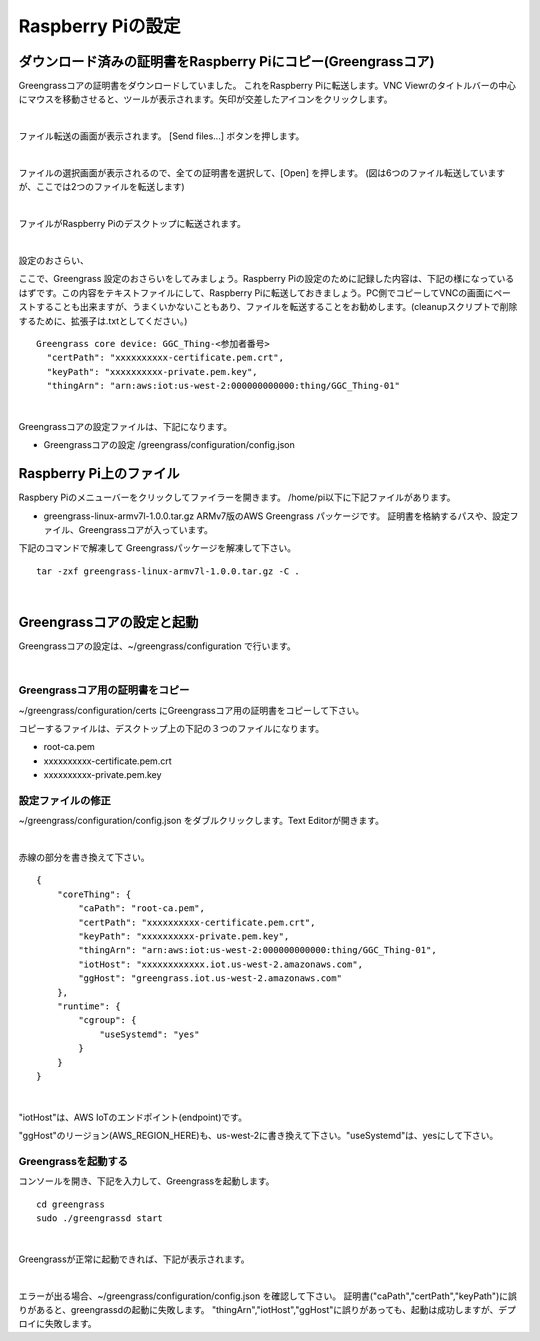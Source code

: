 ======================
Raspberry Piの設定
======================

ダウンロード済みの証明書をRaspberry Piにコピー(Greengrassコア)
============================================================

Greengrassコアの証明書をダウンロードしていました。
これをRaspberry Piに転送します。VNC Viewrのタイトルバーの中心にマウスを移動させると、ツールが表示されます。矢印が交差したアイコンをクリックします。

.. image:: images/09/file-txfer.png

|

ファイル転送の画面が表示されます。 [Send files...] ボタンを押します。

.. image:: images/09/file-txfer-2.png

|

ファイルの選択画面が表示されるので、全ての証明書を選択して、[Open] を押します。
(図は6つのファイル転送していますが、ここでは2つのファイルを転送します)

.. image:: images/09/file-txfer-3.png

|

ファイルがRaspberry Piのデスクトップに転送されます。

.. image:: images/09/file-txfer-done.png

|

設定のおさらい、

ここで、Greengrass 設定のおさらいをしてみましょう。Raspberry Piの設定のために記録した内容は、下記の様になっているはずです。この内容をテキストファイルにして、Raspberry Piに転送しておきましょう。PC側でコピーしてVNCの画面にペーストすることも出来ますが、うまくいかないこともあり、ファイルを転送することをお勧めします。(cleanupスクリプトで削除するために、拡張子は.txtとしてください。)

::

  Greengrass core device: GGC_Thing-<参加者番号>
    "certPath": "xxxxxxxxxx-certificate.pem.crt",
    "keyPath": "xxxxxxxxxx-private.pem.key",
    "thingArn": "arn:aws:iot:us-west-2:000000000000:thing/GGC_Thing-01"

|

Greengrassコアの設定ファイルは、下記になります。

- Greengrassコアの設定
  /greengrass/configuration/config.json

Raspberry Pi上のファイル
===============================

Raspbery Piのメニューバーをクリックしてファイラーを開きます。
/home/pi以下に下記ファイルがあります。

- greengrass-linux-armv7l-1.0.0.tar.gz
  ARMv7版のAWS Greengrass パッケージです。
  証明書を格納するパスや、設定ファイル、Greengrassコアが入っています。

下記のコマンドで解凍して Greengrassパッケージを解凍して下さい。

::

  tar -zxf greengrass-linux-armv7l-1.0.0.tar.gz -C .

|

Greengrassコアの設定と起動
==================================


Greengrassコアの設定は、~/greengrass/configuration で行います。

.. image:: images/09/greengrass-core-setting.png

|

Greengrassコア用の証明書をコピー
----------------------------------

~/greengrass/configuration/certs にGreengrassコア用の証明書をコピーして下さい。

コピーするファイルは、デスクトップ上の下記の３つのファイルになります。

- root-ca.pem
- xxxxxxxxxx-certificate.pem.crt
- xxxxxxxxxx-private.pem.key

設定ファイルの修正
---------------------------

~/greengrass/configuration/config.json をダブルクリックします。Text Editorが開きます。

.. image:: images/09/greengrass-core-text-editor.png

|

赤線の部分を書き換えて下さい。

::

  {
      "coreThing": {
          "caPath": "root-ca.pem",
          "certPath": "xxxxxxxxxx-certificate.pem.crt",
          "keyPath": "xxxxxxxxxx-private.pem.key",
          "thingArn": "arn:aws:iot:us-west-2:000000000000:thing/GGC_Thing-01",
          "iotHost": "xxxxxxxxxxxx.iot.us-west-2.amazonaws.com",
          "ggHost": "greengrass.iot.us-west-2.amazonaws.com"
      },
      "runtime": {
          "cgroup": {
              "useSystemd": "yes"
          }
      }
  }

|

"iotHost"は、AWS IoTのエンドポイント(endpoint)です。

"ggHost"のリージョン(AWS_REGION_HERE)も、us-west-2に書き換えて下さい。"useSystemd"は、yesにして下さい。

Greengrassを起動する
-----------------------------

コンソールを開き、下記を入力して、Greengrassを起動します。

::

  cd greengrass
  sudo ./greengrassd start

|

Greengrassが正常に起動できれば、下記が表示されます。

.. image:: images/09/greengrass-start.png

|

エラーが出る場合、~/greengrass/configuration/config.json を確認して下さい。
証明書("caPath","certPath","keyPath")に誤りがあると、greengrassdの起動に失敗します。
"thingArn","iotHost","ggHost"に誤りがあっても、起動は成功しますが、デプロイに失敗します。
